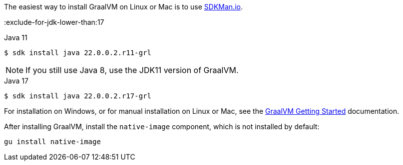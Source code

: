 The easiest way to install GraalVM on Linux or Mac is to use https://sdkman.io/[SDKMan.io].

:exclude-for-jdk-lower-than:17

[source, bash]
.Java 11
----
$ sdk install java 22.0.0.2.r11-grl
----

NOTE: If you still use Java 8, use the JDK11 version of GraalVM.

:exclude-for-jdk-lower-than:

[source, bash]
.Java 17
----
$ sdk install java 22.0.0.2.r17-grl
----

For installation on Windows, or for manual installation on Linux or Mac, see the https://www.graalvm.org/22.0/docs/getting-started/[GraalVM Getting Started] documentation.

After installing GraalVM, install the `native-image` component, which is not installed by default:

[source, bash]
----
gu install native-image
----
